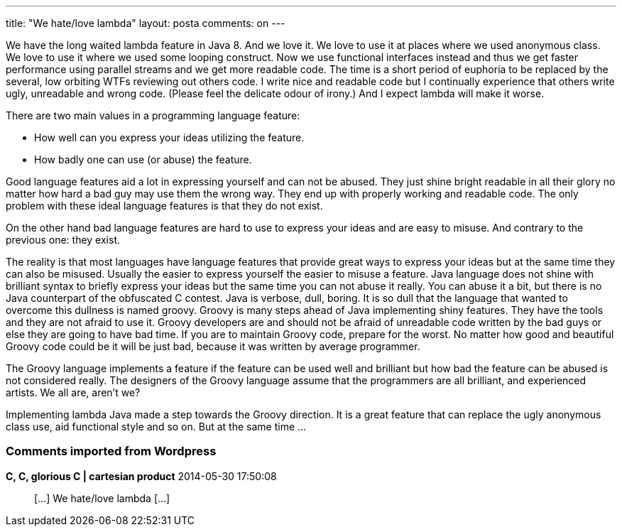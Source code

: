 ---
title: "We hate/love lambda" 
layout: posta
comments: on
---

We have the long waited lambda feature in Java 8. And we love it. We love to use it at places where we used anonymous class. We love to use it where we used some looping construct. Now we use functional interfaces instead and thus we get faster performance using parallel streams and we get more readable code. The time is a short period of euphoria to be replaced by the several, low orbiting WTFs reviewing out others code. I write nice and readable code but I continually experience that others write ugly, unreadable and wrong code. (Please feel the delicate odour of irony.) And I expect lambda will make it worse.

There are two main values in a programming language feature:


	* How well can you express your ideas utilizing the feature.
	* How badly one can use (or abuse) the feature.


Good language features aid a lot in expressing yourself and can not be abused. They just shine bright readable in all their glory no matter how hard a bad guy may use them the wrong way. They end up with properly working and readable code. The only problem with these ideal language features is that they do not exist.

On the other hand bad language features are hard to use to express your ideas and are easy to misuse. And contrary to the previous one: they exist.

The reality is that most languages have language features that provide great ways to express your ideas but at the same time they can also be misused. Usually the easier to express yourself the easier to misuse a feature. Java language does not shine with brilliant syntax to briefly express your ideas but the same time you can not abuse it really. You can abuse it a bit, but there is no Java counterpart of the obfuscated C contest. Java is verbose, dull, boring. It is so dull that the language that wanted to overcome this dullness is named groovy. Groovy is many steps ahead of Java implementing shiny features. They have the tools and they are not afraid to use it. Groovy developers are and should not be afraid of unreadable code written by the bad guys or else they are going to have bad time. If you are to maintain Groovy code, prepare for the worst. No matter how good and beautiful Groovy code could be it will be just bad, because it was written by average programmer.

The Groovy language implements a feature if the feature can be used well and brilliant but how bad the feature can be abused is not considered really. The designers of the Groovy language assume that the programmers are all brilliant, and experienced artists. We all are, aren't we?

Implementing lambda Java made a step towards the Groovy direction. It is a great feature that can replace the ugly anonymous class use, aid functional style and so on. But at the same time ...

[polldaddy poll=7966894]

=== Comments imported from Wordpress


*C, C, glorious C | cartesian product* 2014-05-30 17:50:08





[quote]
____
[&#8230;] We hate/love lambda [&#8230;]
____




